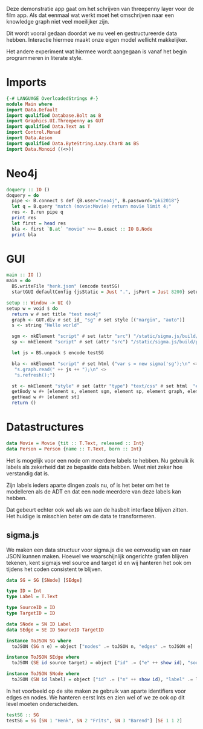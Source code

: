 Deze demonstratie app gaat om het schrijven van threepenny layer voor de film app.
Als dat eenmaal wat werkt moet het omschrijven naar een knowledge graph niet veel moeilijker zijn.

Dit wordt vooral gedaan doordat we nu veel en gestructureerde data hebben. Interactie hiermee maakt onze eigen model wellicht makkelijker.

Het andere experiment wat hiermee wordt aangegaan is vanaf het begin programmeren in literate style.


* Imports 
#+begin_src haskell :tangle ./Main.hs :comments both
{-# LANGUAGE OverloadedStrings #-}
module Main where
import Data.Default
import qualified Database.Bolt as B
import Graphics.UI.Threepenny as GUT
import qualified Data.Text as T
import Control.Monad 
import Data.Aeson
import qualified Data.ByteString.Lazy.Char8 as BS
import Data.Monoid ((<>))
#+end_src 

* Neo4j

#+begin_src haskell :tangle ./Main.hs :comments both
doquery :: IO ()
doquery = do
  pipe <- B.connect $ def {B.user="neo4j", B.password="pki2018"}
  let q = B.query "match (movie:Movie) return movie limit 4;"
  res <- B.run pipe q
  print res
  let first = head res
  bla <- first `B.at` "movie" >>= B.exact :: IO B.Node
  print bla
#+end_src

* GUI
:PROPERTIES:
:header-args: :tangle ./Main.hs :comments both
:END:

#+begin_src haskell 
  main :: IO ()
  main = do 
    BS.writeFile "henk.json" (encode testSG)
    startGUI defaultConfig {jsStatic = Just ".", jsPort = Just 8200} setup

  setup :: Window -> UI ()
  setup w = void $ do
    return w # set title "test neo4j"
    graph <- GUT.div # set id_ "sg" # set style [("margin", "auto")]
    s <- string "Hello world"
  
    sgm <- mkElement "script" # set (attr "src") "/static/sigma.js/build/sigma.min.js"
    sp <- mkElement "script" # set (attr "src") "/static/sigma.js/build/plugins/sigma.parsers.json.min.js"
    
    let js = BS.unpack $ encode testSG

    bla <- mkElement "script" # set html ("var s = new sigma('sg');\n" <>
     "s.graph.read(" ++ js ++ ");\n" <>
     "s.refresh();")
    
    st <- mkElement "style" # set (attr "type") "text/css" # set html  "#sg {max-width: 400px; height: 400px; margin: auto;}"
    getBody w #+ [element s, element sgm, element sp, element graph, element bla]
    getHead w #+ [element st]
    return ()

#+end_src

* Datastructures
:PROPERTIES:
:header-args: :tangle ./Main.hs :comments both
:END:

#+begin_src haskell
data Movie = Movie {tit :: T.Text, released :: Int}
data Person = Person {name :: T.Text, born :: Int}
#+end_src

Het is mogelijk voor een node om meerdere labels te hebben. Nu gebruik ik labels als zekerheid dat ze bepaalde data hebben.
Weet niet zeker hoe verstandig dat is.

Zijn labels ieders aparte dingen zoals nu, of is het beter om het te modelleren als de ADT en dat een node meerdere van deze labels kan hebben.

Dat gebeurt echter ook wel als we aan de hasbolt interface blijven zitten. Het huidige is misschien beter om de data te transformeren.

** sigma.js
We maken een data structuur voor sigma.js die we eenvoudig van en naar JSON kunnen maken.
Hoewel we waarschijnlijk ongerichte grafen blijven tekenen, kent sigmajs wel source and target id en wij hanteren het ook om tijdens het coden consistent te blijven.

#+begin_src haskell
data SG = SG [SNode] [SEdge]

type ID = Int
type Label = T.Text

type SourceID = ID
type TargetID = ID

data SNode = SN ID Label
data SEdge = SE ID SourceID TargetID

instance ToJSON SG where
  toJSON (SG n e) = object ["nodes" .= toJSON n, "edges" .= toJSON e]

instance ToJSON SEdge where
  toJSON (SE id source target) = object ["id" .= ("e" ++ show id), "source" .= ("n"++ show source), "target" .= ("n" ++ show target)]

instance ToJSON SNode where
  toJSON (SN id label) = object ["id" .= ("n" ++ show id), "label" .= label, "x" .= (20 :: Int), "y" .= (30 :: Int), "size" .= (10 :: Int)]
#+end_src

In het voorbeeld op de site maken ze gebruik van aparte identifiers voor edges en nodes. We hanteren eerst Ints en zien wel of we ze ook op dit level moeten onderscheiden.

#+begin_src haskell
testSG :: SG
testSG = SG [SN 1 "Henk", SN 2 "Frits", SN 3 "Barend"] [SE 1 1 2]
#+end_src




















